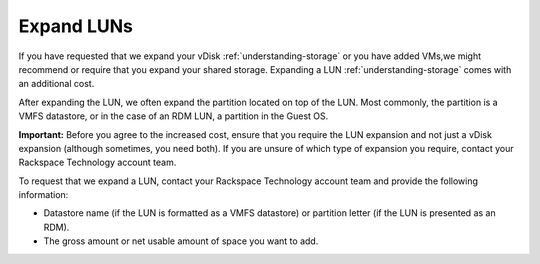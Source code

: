 .. _expand-luns:



===========
Expand LUNs
===========


If you have requested that we expand your vDisk :ref:`understanding-storage`
or you have added VMs,we might recommend or require that you expand your
shared storage. Expanding a LUN :ref:`understanding-storage` comes with an
additional cost.

After expanding the LUN, we often expand the partition located on top of
the LUN. Most commonly, the partition is a VMFS datastore, or in the case
of an RDM LUN, a partition in the Guest OS.

**Important:** Before you agree to the increased cost, ensure that you
require the LUN expansion and not just a vDisk expansion
(although sometimes, you need both). If you are unsure of which type of
expansion you require, contact your Rackspace Technology account team.

To request that we expand a LUN, contact your Rackspace Technology account
team and provide the following information:

* Datastore name (if the LUN is formatted as a VMFS datastore) or partition
  letter (if the LUN is presented as an RDM).
* The gross amount or net usable amount of space you want to add.


